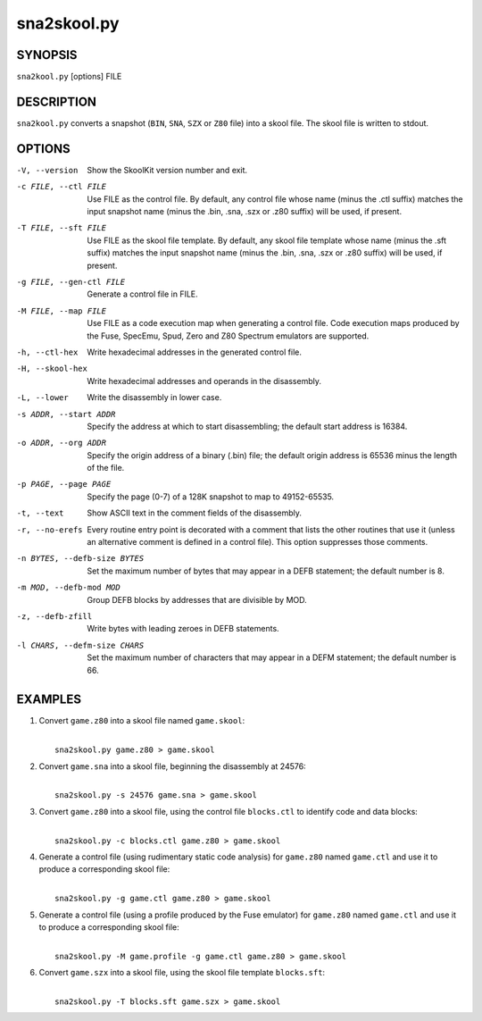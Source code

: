 ============
sna2skool.py
============

SYNOPSIS
========
``sna2kool.py`` [options] FILE

DESCRIPTION
===========
``sna2kool.py`` converts a snapshot (``BIN``, ``SNA``, ``SZX`` or ``Z80`` file)
into a skool file. The skool file is written to stdout.

OPTIONS
=======
-V, --version
  Show the SkoolKit version number and exit.

-c FILE, --ctl FILE
  Use FILE as the control file. By default, any control file whose name (minus
  the .ctl suffix) matches the input snapshot name (minus the .bin, .sna, .szx
  or .z80 suffix) will be used, if present.

-T FILE, --sft FILE
  Use FILE as the skool file template. By default, any skool file template
  whose name (minus the .sft suffix) matches the input snapshot name (minus
  the .bin, .sna, .szx or .z80 suffix) will be used, if present.

-g FILE, --gen-ctl FILE
  Generate a control file in FILE.

-M FILE, --map FILE
  Use FILE as a code execution map when generating a control file. Code
  execution maps produced by the Fuse, SpecEmu, Spud, Zero and Z80 Spectrum
  emulators are supported.

-h, --ctl-hex
  Write hexadecimal addresses in the generated control file.

-H, --skool-hex
  Write hexadecimal addresses and operands in the disassembly.

-L, --lower
  Write the disassembly in lower case.

-s ADDR, --start ADDR
  Specify the address at which to start disassembling; the default start
  address is 16384.

-o ADDR, --org ADDR
  Specify the origin address of a binary (.bin) file; the default origin
  address is 65536 minus the length of the file.

-p PAGE, --page PAGE
  Specify the page (0-7) of a 128K snapshot to map to 49152-65535.

-t, --text
  Show ASCII text in the comment fields of the disassembly.

-r, --no-erefs
  Every routine entry point is decorated with a comment that lists the other
  routines that use it (unless an alternative comment is defined in a control
  file). This option suppresses those comments.

-n BYTES, --defb-size BYTES
  Set the maximum number of bytes that may appear in a DEFB statement; the
  default number is 8.

-m MOD, --defb-mod MOD
  Group DEFB blocks by addresses that are divisible by MOD.

-z, --defb-zfill
  Write bytes with leading zeroes in DEFB statements.

-l CHARS, --defm-size CHARS
  Set the maximum number of characters that may appear in a DEFM statement; the
  default number is 66.

EXAMPLES
========
1. Convert ``game.z80`` into a skool file named ``game.skool``:

   |
   |   ``sna2skool.py game.z80 > game.skool``

2. Convert ``game.sna`` into a skool file, beginning the disassembly at 24576:

   |
   |   ``sna2skool.py -s 24576 game.sna > game.skool``

3. Convert ``game.z80`` into a skool file, using the control file
   ``blocks.ctl`` to identify code and data blocks:

   |
   |   ``sna2skool.py -c blocks.ctl game.z80 > game.skool``

4. Generate a control file (using rudimentary static code analysis) for
   ``game.z80`` named ``game.ctl`` and use it to produce a corresponding skool
   file:

   |
   |   ``sna2skool.py -g game.ctl game.z80 > game.skool``

5. Generate a control file (using a profile produced by the Fuse emulator) for
   ``game.z80`` named ``game.ctl`` and use it to produce a corresponding skool
   file:

   |
   |   ``sna2skool.py -M game.profile -g game.ctl game.z80 > game.skool``

6. Convert ``game.szx`` into a skool file, using the skool file template
   ``blocks.sft``:

   |
   |   ``sna2skool.py -T blocks.sft game.szx > game.skool``
